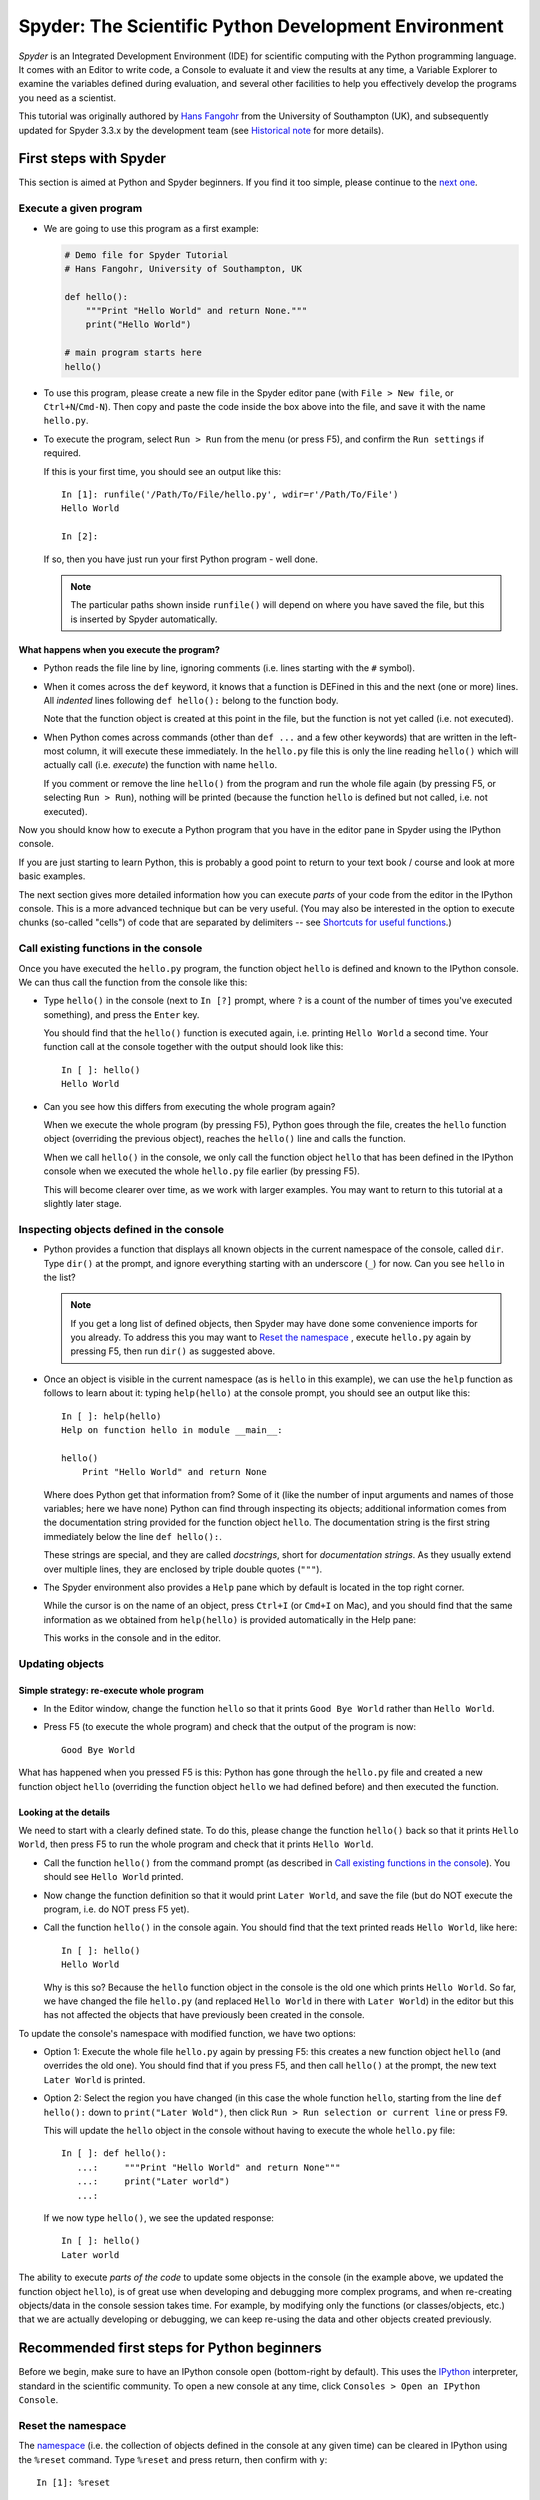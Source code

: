 =====================================================
Spyder: The Scientific Python Development Environment
=====================================================

*Spyder* is an Integrated Development Environment (IDE) for scientific
computing with the Python programming language. It comes with an
Editor to write code, a Console to evaluate it and view the results at
any time, a Variable Explorer to examine the variables defined
during evaluation, and several other facilities to help you
effectively develop the programs you need as a scientist.


This tutorial was originally authored by
`Hans Fangohr <https://fangohr.github.io/>`__ from the
University of Southampton (UK),
and subsequently updated for Spyder 3.3.x by the development team
(see `Historical note`_ for more details).



First steps with Spyder
#######################

This section is aimed at Python and Spyder beginners. If you find it too
simple, please continue to the `next one <python_beginners_ref_>`_.

Execute a given program
-----------------------

* We are going to use this program as a first example:

  .. code-block:: python

     # Demo file for Spyder Tutorial
     # Hans Fangohr, University of Southampton, UK

     def hello():
         """Print "Hello World" and return None."""
         print("Hello World")

     # main program starts here
     hello()

* To use this program, please create a new file in the Spyder editor pane
  (with ``File > New file``, or ``Ctrl+N``/``Cmd-N``).
  Then copy and paste the code inside the box above into the file,
  and save it with the name ``hello.py``.

* To execute the program, select ``Run > Run`` from the menu (or press F5), and
  confirm the ``Run settings`` if required.

  If this is your first time, you should see an output like this::

    In [1]: runfile('/Path/To/File/hello.py', wdir=r'/Path/To/File')
    Hello World

    In [2]:

  If so, then you have just run your first Python program - well done.

  .. note::

     The particular paths shown inside ``runfile()`` will depend on where
     you have saved the file, but this is inserted by Spyder automatically.


What happens when you execute the program?
~~~~~~~~~~~~~~~~~~~~~~~~~~~~~~~~~~~~~~~~~~

* Python reads the file line by line, ignoring comments (i.e. lines starting
  with the ``#`` symbol).

* When it comes across the ``def`` keyword, it knows that a function
  is DEFined in this and the next (one or more) lines. All *indented* lines
  following ``def hello():`` belong to the function body.

  Note that the function object is created at this point in the
  file, but the function is not yet called (i.e. not executed).

* When Python comes across commands (other than ``def ...`` and a few
  other keywords) that are written in the left-most column, it will
  execute these immediately. In the ``hello.py`` file this is only the
  line reading ``hello()`` which will actually call (i.e. *execute*)
  the function with name ``hello``.

  If you comment or remove the line ``hello()`` from the program and run
  the whole file again (by pressing F5, or selecting ``Run > Run``), nothing
  will be printed (because the function ``hello`` is defined but not called,
  i.e. not executed).


Now you should know how to execute a Python program that you have in
the editor pane in Spyder using the IPython console.

If you are just starting to learn Python, this is probably a good
point to return to your text book / course and look at more basic
examples.


The next section gives more detailed information how you can execute
*parts* of your code from the editor in the IPython console. This is a more
advanced technique but can be very useful. (You may also be interested
in the option to execute chunks (so-called "cells") of code that are
separated by delimiters -- see `Shortcuts for useful functions`_.)


Call existing functions in the console
--------------------------------------

Once you have executed the ``hello.py`` program, the function object ``hello``
is defined and known to the IPython console. We can thus call the function from
the console like this:

* Type ``hello()`` in the console (next to ``In [?]`` prompt, where ``?``
  is a count of the number of times you've executed something), and press the
  ``Enter`` key.

  You should find that the ``hello()`` function is executed again,
  i.e. printing ``Hello World`` a second time. Your function call at the
  console together with the output should look like this::

    In [ ]: hello()
    Hello World

* Can you see how this differs from executing the whole program again?

  When we execute the whole program (by pressing F5), Python goes
  through the file, creates the ``hello`` function object (overriding
  the previous object), reaches the ``hello()`` line and calls the
  function.

  When we call ``hello()`` in the console, we only call the
  function object ``hello`` that has been defined in the IPython
  console when we executed the whole ``hello.py`` file earlier (by
  pressing F5).

  This will become clearer over time, as we work with larger examples.
  You may want to return to this tutorial at a slightly later stage.


Inspecting objects defined in the console
-----------------------------------------

* Python provides a function that displays all known objects in the
  current namespace of the console, called ``dir``. Type ``dir()`` at the
  prompt, and ignore everything starting with an underscore (``_``) for now.
  Can you see ``hello`` in the list?

  .. note::

    If you get a long list of defined objects, then Spyder may have
    done some convenience imports for you already. To address this you
    may want to `Reset the namespace`_ , execute ``hello.py`` again
    by pressing F5, then run ``dir()`` as suggested above.

* Once an object is visible in the current namespace (as is ``hello``
  in this example), we can use the ``help`` function as follows to
  learn about it: typing ``help(hello)`` at the console prompt, you
  should see an output like this::

    In [ ]: help(hello)
    Help on function hello in module __main__:

    hello()
        Print "Hello World" and return None


  Where does Python get that information from? Some of it (like the
  number of input arguments and names of those variables; here we have none)
  Python can find through inspecting its objects;
  additional information comes from the documentation string provided
  for the function object ``hello``. The documentation string is the
  first string immediately below the line ``def hello():``.

  These strings are special, and they are called *docstrings*, short for
  *documentation strings*. As they usually extend over multiple lines, they
  are enclosed by triple double quotes (``"""``).

* The Spyder environment also provides a ``Help`` pane which
  by default is located in the top right corner.

  While the cursor is on the name of an object,
  press ``Ctrl+I`` (or ``Cmd+I`` on Mac), and you should find that
  the same information as we obtained from ``help(hello)`` is provided
  automatically in the Help pane:

  .. image:: images/spyder-hello-docstring.png
       :align: center

  This works in the console and in the editor.


Updating objects
----------------

Simple strategy: re-execute whole program
~~~~~~~~~~~~~~~~~~~~~~~~~~~~~~~~~~~~~~~~~

* In the Editor window, change the function ``hello`` so
  that it prints ``Good Bye World`` rather than ``Hello World``.

* Press F5 (to execute the whole program) and check that the output of the
  program is now::

    Good Bye World

What has happened when you pressed F5 is this: Python has gone through
the ``hello.py`` file and created a new function object ``hello``
(overriding the function object ``hello`` we had defined before) and
then executed the function.


Looking at the details
~~~~~~~~~~~~~~~~~~~~~~

We need to start with a clearly defined state. To do this, please change the
function ``hello()`` back so that it prints ``Hello World``, then press
F5 to run the whole program and check that it prints ``Hello World``.

* Call the function ``hello()`` from the command prompt (as described
  in `Call existing functions in the console`_). You
  should see ``Hello World`` printed.

* Now change the function definition so that it would print ``Later
  World``, and save the file (but do NOT execute the program, i.e. do
  NOT press F5 yet).

* Call the function ``hello()`` in the console again. You
  should find that the text printed reads ``Hello World``, like here::

    In [ ]: hello()
    Hello World

  Why is this so? Because the ``hello`` function object in the console
  is the old one which prints ``Hello World``. So far, we have
  changed the file ``hello.py`` (and replaced ``Hello World`` in there with
  ``Later World``) in the editor but this has not affected the objects that
  have previously been created in the console.

To update the console's namespace with modified function, we have two options:

* Option 1: Execute the whole file ``hello.py`` again by pressing F5:
  this creates a new function object ``hello`` (and overrides the old
  one). You should find that if you press F5, and then call
  ``hello()`` at the prompt, the new text ``Later World`` is printed.

* Option 2: Select the region you have changed (in this case the whole
  function ``hello``, starting from the line ``def hello():`` down to
  ``print("Later Wold")``, then click ``Run > Run selection or current line``
  or press F9.

  This will update the ``hello`` object in the console without
  having to execute the whole ``hello.py`` file::

     In [ ]: def hello():
        ...:     """Print "Hello World" and return None"""
        ...:     print("Later world")
        ...:

  If we now type ``hello()``, we see the updated response::

     In [ ]: hello()
     Later world

The ability to execute *parts of the code* to update some objects in
the console (in the example above, we updated the function object
``hello``), is of great use when developing and debugging more complex
programs, and when re-creating objects/data in the console session takes
time. For example, by modifying only the functions (or
classes/objects, etc.) that we are actually developing or debugging, we
can keep re-using the data and other objects created previously.



.. _python_beginners_ref:

Recommended first steps for Python beginners
############################################

Before we begin, make sure to have an IPython console open (bottom-right
by default). This uses the `IPython <https://ipython.org>`__ interpreter,
standard in the scientific community. To open a new console at any time,
click ``Consoles > Open an IPython Console``.


Reset the namespace
-------------------

The `namespace <https://bytebaker.com/2008/07/30/python-namespaces/>`__
(i.e. the collection of objects defined in the console at any given time)
can be cleared in IPython using the ``%reset`` command. Type ``%reset``
and press return, then confirm with ``y``::

  In [1]: %reset

  Once deleted, variables cannot be recovered. Proceed (y/[n])? y

  In [2]:

You can also accomplish the same thing by selecting ``Remove all variables``
from the "Gear" option menu in the top right of the IPython console pane.
We discuss this a little further, but you can skip the following if
you are not interested.

After issuing the ``%reset`` command or selecting ``Remove all variables``, we
should have only a few objects defined in the namespace of that
session. We can list all of them using the ``dir()`` command::

  In [2]: dir()
  Out[2]:
  ['In',
   'Out',
   '__builtin__',
   '__builtins__',
   '__name__',
   '_dh',
   '_i',
   '_i2',
   '_ih',
   '_ii',
   '_iii',
   '_oh',
   '_sh',
   'exit',
   'get_ipython',
   'quit']

Finally, if you like to skip the confirmation step of the ``reset``
command, use can use ``%reset -f`` instead of ``%reset``; or, tick the
``Don't show again`` checkbox in the ``Remove all variables`` dialog.

Strive for PEP8 Compliance
--------------------------

In addition to the syntax that is enforced by the Python programming
language, there are additional conventions regarding the layout of
the source code, in particular the `Style Guide for Python source code
<https://www.python.org/dev/peps/pep-0008/>`__ known as "PEP 8". By
following this guide and writing code in the same style as almost all
Python programmers do, it becomes easier to read, and thus easier to
debug and re-use -- both for the original author and others.

To have Spyder check this for you automatically, see the
`next section <Warn if PEP 8 code style guidelines are violated_>`_.



Selected preferences
####################

Where are the preferences?
--------------------------

A lot of Spyder's behaviour can be configured through its
Preferences. Where this is located in the menu depends on your
operating system:

* On Windows and Linux, go to ``Tools > Preferences``

* On macOS, navigate to ``Python/Spyder > Preferences``

Warn if PEP 8 code style guidelines are violated
------------------------------------------------

Go to ``Preferences > Editor > Code Introspection/Analysis`` and
tick the checkbox next to ``Real-time code style analysis``.

Automatic Symbolic Python
-------------------------

Through ``Preferences > IPython console > Advanced Settings > Use
symbolic math`` we can activate IPython's SYMbolic PYthon (sympy) mode that is
provided by the `SymPy <https://www.sympy.org/>`__ Python package. This mode
in Spyder allows nicely rendered mathematical output (LaTeX style),
imports some SymPy objects automatically when the IPython console starts, and
reports what it has done. You'll need to have SymPy installed for it to work,
and a LaTeX distribution on your system to see the formatted output
(see the `Getting LaTeX <https://www.latex-project.org/get/>`__ page on the
LaTeX site to acquire the latter, if you don't already have it).

.. code-block:: python

    These commands were executed:
    >>> from __future__ import division
    >>> from sympy import *
    >>> x, y, z, t = symbols('x y z t')
    >>> k, m, n = symbols('k m n', integer=True)
    >>> f, g, h = symbols('f g h', cls=Function)

We can now use the variables ``x`` and ``y``, for example like this:

.. image:: images/spyder-sympy-example.png
     :align: center



Shortcuts for useful functions
##############################

.. note::

   The following are the default shortcuts; however, those marked with ``*``
   can be customized through the Keyboard shortcuts tab in the Preferences.
   Also, macOS users should substitute ``Command`` for ``Ctrl``,
   and ``Option`` for ``Alt``.

- ``F5``\* executes the current file.

- ``F9``\* executes the currently highlighted chunk of code; this is very useful
  to update definitions of functions (say) in the console session without
  having to run the whole file again. If nothing is selected, ``F9``\* executes
  the current line.

- ``Tab``\* auto-completes commands, function names, variable
  names, and methods in the console and the Editor.
  This feature is very useful, and should be employed
  routinely. Do try it now if auto-completion is new to you.
  Assume you have defined a variable::

    mylongvariablename = 42

  Suppose we need to write code that computes ``mylongvariablename +
  100``. We can simply type ``my`` and then press the ``Tab`` key. The
  full variable name will be completed and inserted at the cursor
  position if the name is unique, and then we can carry on and type
  ``+ 100``. If the name is not uniquely identifiable given the
  letters ``my``, a list field will be displayed from which the right
  variable can be chosen. Choosing from the list can be done with the
  ``<Arrow up>`` key and ``<Arrow down>`` key and the ``Enter``
  key to select, or by typing more letters of the name in question
  (the selection will update automatically) and confirming by pressing
  ``Enter`` when the right name is identified.

- ``Ctrl+Enter``\* executes the current cell (menu entry ``Run > Run
  cell``). A cell is defined as the code between two lines which start with
  the characters ``#%%``, ``# %%`` or ``# <codecell>``.

- ``Shift+Enter``\* executes the current cell and advances the
  cursor to the next cell (menu entry ``Run > Run cell and
  advance``).

  Cells are useful to execute a large file/code segment in smaller
  units. (It is a little bit like a cell in an IPython notebook, in
  that chunks of code can be run independently).

- ``Alt+<Up Arrow>``\* moves the current line up. If multiple lines are
  highlighted, they are moved up together.
  ``Alt+<Down arrow>``\* works correspondingly, moving line(s) down.

- ``Ctrl+Left Mouse Click`` or ``Alt+G``\* on a function/method in the Editor
  opens a new Editor tab showing the definition of that function.

- ``Shift+Ctrl+Alt+M``\* maximizes the current window (or changes the
  size back to normal if pressed in a maximized window).

- ``Ctrl+Shift+F``\* activates the Find in Files pane, allowing ``grep``-like
  searches across all files in a specified scope.

- ``Ctrl + =`` will increase the font size in the Editor,
  whereas ``Ctrl + -`` will decrease it. Also works in the IPython console.

  The font face and size for other parts of the UI can be set under
  ``Preferences > General > Appearance > Fonts``.

- ``Ctrl+S``\* *in the Editor* saves the file
  currently being edited. This also forces various warning triangles
  in the left column of the Editor to be updated (otherwise they
  update every 2.5 seconds by default, which is also configurable).

- ``Ctrl+S``\* *in the IPython console*
  pane saves the current IPython session as an HTML file, including
  any figures that may be displayed inline. This is useful as a quick
  way of recording what has been done in a session.

  (It is not currently
  possible to load this saved record back into the session - if you
  need functionality like this, look for the IPython Notebook).

- ``Ctrl+I``\* when pressed while the cursor is on an object
  opens documentation for that object in the help pane.



Run configuration
#################

These are the settings that define how the code in the editor is
executed if we select ``Run > Run`` or press F5.

By default, the settings box will appear the first time we try to execute a
file. If we want to change the settings at any other time, they can be
found under ``Run > Configure`` or by pressing F6.

There are three choices for the console to use, of which I'll discuss the
first two. Let's assume we have a program ``hello.py`` in the editor which
reads

.. code-block:: python

   def hello(name):
       """Given an object 'name', print 'Hello ' and the object."""
       print("Hello {}".format(name))


   i = 42
   if __name__ == "__main__":
       hello(i)


Execute in current console
--------------------------

This is the default option, and generally a good choice.

Persistence of objects after code execution
~~~~~~~~~~~~~~~~~~~~~~~~~~~~~~~~~~~~~~~~~~~

Choosing ``Execute in current console``
setting under ``Run > Configure`` means that:

* When the execution of ``hello.py`` is completed, we can interact
  with the console in which the program ran.

* In particular, we can inspect and interact with objects that the execution of
  our program created, such as ``i`` and ``hello()``.

This is generally very useful for incremental coding, testing and
debugging: we can call ``hello()`` directly from the console
prompt, and don't need to execute the whole ``hello.py`` for this
(although if we change the function ``hello()``, we need to execute
the file, or at least the function definition, to make the new
version of ``hello()`` visible at the console; either by
executing the whole buffer or via ``Run > Run Selection``.)

Persistence of objects from before code execution
~~~~~~~~~~~~~~~~~~~~~~~~~~~~~~~~~~~~~~~~~~~~~~~~~

However, executing the code in the editor in the current console
also means that:

* The code that executes can see other (global) objects that were
  defined in the console session.

*This* persistence of objects is easily forgotten and usually not
required when working on small programs (although it can be of great
value occasionally). These objects could come from previous execution
of code, from interactive work in the console, or from convenience
imports such as ``from sympy import *`` (Spyder may do some of those
convenience imports automatically).

This visibility of objects in the console namespace to the
code we execute may also result in coding mistakes if the code
inadvertently relies on these objects.

Here is an example: Imagine that:

#. We run the code ``hello.py``. Subsequently, the variable ``i``
   is known in the console as a global variable.

#. We edit the ``hello.py`` source and accidentally delete the line
   ``i = 42``.

#. We execute the buffer containing ``hello.py`` again. At this
   point, the call of ``hello(i)`` will *not* fail because the
   console has an object of name ``i`` defined, although this is
   not defined in the source of ``hello.py``.

At this point, we could save ``hello.py`` and (falsely) think it
would execute correctly. However, running it in a new IPython
console session (or via ``python hello.py`` in a system shell, say)
would result in an error, because ``i`` is not defined.

The problem arises because the code makes use of an object (here
``i``) without creating it first. This also affects importing of modules:
if we had imported ``sympy`` at the IPython prompt, then our program will
see that when executed in this IPython console session.

To learn how we can double check that our code does not depend on such
existing objects, see `How to double check your code executes correctly "on
its own"`_ .

Execute in a dedicated console
------------------------------

Choosing ``Execute in a dedicated console` under ``Run > Configure``
will start *a new IPython console every time* the
``hello.py`` program is executed. The major advantage of this mode
over `Execute in current console`_ is that we
can be certain that there are no global objects defined in this
console which originate from debugging and repeated execution of
our code: Every time we run the code in the editor, the IPython
console in which the code runs is restarted.

This is a safe option, but provides less flexibility in interactive execution.

How to double check your code executes correctly "on its own"
-------------------------------------------------------------

Assuming you have selected the `Execute in current console`_ option,
you have two methods to check that your code works on its own
(i.e. it does not depend on undefined variables, unimported modules
and commands etc.)

* Switch from `Execute in current console`_
  to `Execute in a dedicated console`_, and run the code from the Editor.

  Alternatively, if you want to stay with the current console, you can

* Use IPython's magic ``%reset`` command or the ``Remove all variables``
  menu option which will clear all objects (such as ``i`` in the example above)
  from the current namespace, and then execute the code from the Editor.

Recommendation
--------------

My recommendation for beginners would be to `Execute in current console`_.

Once you have completed a piece of code, double check that it executes
independently using one of the options explained in
`How to double check your code executes correctly "on its own"`_\ .



Other observations
##################

Multiple files
--------------

When multiple files are opened in the Editor, the
corresponding tabs at the top of the window area are arranged in
the order they are opened, but can be easily moved around if you wish.

On the left of the tabs, there is as icon that shows ``Browse tabs``
if the mouse hovers over it. It is useful to jump to a particular
file directly, if many files are open.
You can also summon the file switcher through tapping ``Ctrl-Tab``
or ``Ctrl-P``, which navigates your tabs in most-recently-used order.

Environment variables
---------------------

Environment variables can be displayed from the IPython Console window (bottom
right window in default layout). Click on the ``Options`` menu ("Gear" icon),
then select ``Show environment variables``.

Reset all customization
-----------------------

All customization saved on disk can be reset by calling Spyder from
the command line with the switch ``--reset``, i.e. running ``spyder --reset``.

Objects in the variable explorer
--------------------------------

Right-clicking on objects in the Variable Explorer displays options to
plot and analyze these further.

Double-clicking on simple variables allows them to be edited directly,
and double-clicking on objects opens a new window that displays their
contents and often allows them to be edited.

Python collections (lists, dictionaries, tuples...), Numpy arrays,
pandas Index, Series and DataFrames, Pillow images, and more can each be
displayed and edited in specialized GUI viewers, and most arbitrary Python
objects can be viewed, browsed and edited like their ``dict()`` representation.



Documentation string formatting
###############################

If you want to add documentation for the code you are developing, we recommend
you to write documentation strings (or *docstrings*) for it, using a special
format called `reStructuredText (reST) <http://www.sphinx-doc.org/en/master/usage/restructuredtext/basics.html>`__.
In the scientific Python world, a further set of conventions called the
`Numpydoc standard <https://numpydoc.readthedocs.io/en/latest/format.html>`__
is typically followed (although other conventions exist).
If you follow those guidelines, you can obtain beautifully formatted docstrings
in Spyder.

For example, to get an ``average()`` function look like this in the
Spyder Help pane:

.. image:: images/spyder-nice-docstring-rendering.png
     :align: center

you need to format the documentation string as follows:

.. code-block:: python

    def average(a, b):
        """
        Given two numbers a and b, return their average value.

        Parameters
        ----------
        a : number
          A number
        b : number
          Another number

        Returns
        -------
        res : number
          The average of a and b, computed using 0.5 * (a + b)

        Example
        -------
        >>> average(5, 10)
        7.5

        """

        return (a + b) * 0.5

What matters here, is that the word ``Parameters`` is used, and
underlined. The line ``a : number`` shows us that the type of the
parameter ``a`` is ``number``. In the next line, which is indented, we
can write a more extended explanation of what this variable represents,
what conditions the allowed types have to fulfill, etc.

The same for all parameters, and also for the returned value.

Often it is a good idea to include an example too, as shown.



Debugging
#########

Line by line step execution of code
-----------------------------------

Activating the debug mode (with the ``Debug > Debug`` menu option or ``Ctrl+F5)
the IPython debugger ``ipdb``. The Editor pane will then
highlight the line that is about to be executed, and the
Variable Explorer will display variables in the current context of the point
of program execution.

After entering debug mode, you can execute the code line by line using the
``Step`` button of the Debug toolbar:

.. image:: images/debug-step-over.png
     :align: center

or the shortcut ``Ctrl+F10``. You can also inspect how a particular function is
working by stepping into it with the ``Step Into`` button

.. image:: images/debug-step-in.png
     :align: center

or the shortcut ``Ctrl+F11``. Finally, to get out of a function and continue with
the next line you need to use the ``Step Return`` button

.. image:: images/debug-step-out.png
     :align: center

or the shortcut ``Ctrl+Shift+F12``.

If you prefer to inspect your program at a specific point, you need to insert a
*breakpoint* by pressing F12 on the line on which you want to stop, or
double-clicking to the left of the line number. A red dot in this position
indicates a breakpoint; it can be removed by repeating the same procedure.

After entering the Debugger, you can press the ``Continue`` button

.. image:: images/debug-continue.png
     :align: center

to stop the execution at the first breakpoint.

.. note::

   You can also control the debugging process by issuing these commands at the
   console prompt:

   * ``n`` to move to the Next statement.

   * ``s`` to Step into the current statement. If this is a function
     call, step into that function.

   * ``r`` to complete all statements in the current function and Return
     from that function before returning control.

Inside the debugger, you can also interactively execute many of the statements
you can normally, including assigning and modifying variables, defining and
calling functions, setting new breakpoints, and more.

For example, enter the following code into a new or temporary file::

   def demo(x):
       for i in range(5):
           print("i = {}, x = {}".format(i, x))
           x = x + 1

   demo(0)

If we execute this (``Run > Run``), we should see the output::

	i = 0, x = 0
	i = 1, x = 1
	i = 2, x = 2
	i = 3, x = 3
	i = 4, x = 4

Now run this using the debugger (``Debug > Debug``), press the
``Step`` button until the highlighted line reaches the ``demo(0)``
function call, then press the ``Step into`` to inspect this function.
Keep pressing the ``Step`` button to execute the next lines. Then,
modify ``x`` by typing ``x = 10`` in the debugger prompt. You should see x
changing in the Variable Explorer and
when its value is printed as part of the ``demo()`` function. (The
printed output appears between your debugger commands and responses.)

This debugging ability to execute code line by line, to inspect variables as
they change, and to modify them manually is a powerful tool to
understand what a piece of code is doing (and to correct it if desired).

To leave the debugging mode, you can type ``exit``, select ``Debug > Stop``
or press ``Ctrl+Shift_F12``.


Debugging once an exception has occurred with IPython
-----------------------------------------------------

In the IPython console, we can call ``%debug``
straight after an exception has been raised: this will start the
IPython debug mode, which allows inspection of local variables at the
point where the exception occurred as described above. This is a lot
more efficient than adding ``print`` statements to the code an
running it again.

If you use this, you may also want to use the commands ``up``
(i.e. press ``u`` at the debugger) and ``down`` (i.e. press ``d``) which
navigate the inspection point up and down the stack. (Up the stack means
to the functions that have called the current function; down is the
opposite direction). You can also enable (or disable) this debugger
being triggered automatically when an exception occurs by typing ``pdb``
at any time.



Plotting
########

You can decide whether figures created with Matplotlib will show

* *Inline*, i.e. inside the IPython console, or

* Inside a *new window*, with an options toolbar.

The first option is convenient to save a record of the interactive session
(``Ctrl+S`` in the console; see `Shortcuts for useful functions`_ for more).

The second option allows you to interactively zoom into the figure,
manipulate it, set various plot and display options,
and save it to different file formats via a menu.

The command to get the figures to appear *inline* in the IPython
console is::

    In [3]: %matplotlib inline

The command to get figures appear in their own window (which
technically is a Qt window) is::

    In [4]: %matplotlib qt

The Spyder preferences can be used to customize the default behavior,
under  ``Preferences > IPython Console > Graphics > Graphics Backend``.

Here are two lines you can use to quickly create a plot and test
this::

    In [5]: import matplotlib.pyplot as plt
    In [6]: plt.plot(range(10), 'o')



Historical note
###############

This tutorial was originally based on `notes
<https://fangohr.github.io/blog/spyder-the-python-ide-spyder-23.html>`__
by `Hans Fangohr <https://fangohr.github.io/>`__, that are
used at the `University of Southampton <https://www.southampton.ac.uk/>`__ to
`teach Python for computational modelling
<https://www.southampton.ac.uk/~fangohr/teaching/python.html>`__ to
undergraduate engineers and postgraduate PhD students for the
`Next Generation Computational Modelling <http://www.ngcm.soton.ac.uk/>`__
doctoral training centre.
